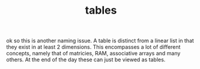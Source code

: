# _*_ mode:org _*_
#+TITLE: tables
#+STARTUP: indent
#+OPTIONS: toc:nil

ok so this is another naming issue.  A table is distinct from a linear
list in that they exist in at least 2 dimensions.  This encompasses a
lot of different concepts, namely that of matricies, RAM, associative
arrays and many others.  At the end of the day these can just be
viewed as tables.






















# Local Variables:
# eval: (wiki-mode)
# End:
